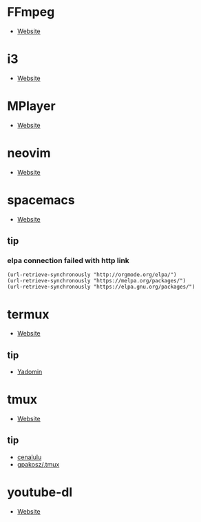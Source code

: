 * FFmpeg
- [[https://ffmpeg.org/][Website]]
* i3
- [[https://i3wm.org/][Website]]
* MPlayer
- [[http://www.mplayerhq.hu/][Website]]
* neovim
- [[https://neovim.io/][Website]]
* spacemacs
- [[https://www.spacemacs.org/][Website]]
** tip 
*** elpa connection failed with http link
#+BEGIN_SRC elisp
(url-retrieve-synchronously "http://orgmode.org/elpa/")
(url-retrieve-synchronously "https://melpa.org/packages/")
(url-retrieve-synchronously "https://elpa.gnu.org/packages/")
#+END_SRC
* termux
- [[https://termux.com/][Website]]
** tip
- [[https://yadominjinta.github.io/2018/07/30/GUI-on-termux.html][Yadomin]]
* tmux
- [[https://tmux.github.io/][Website]]
** tip
- [[http://cenalulu.github.io/linux/tmux/][cenalulu]]
- [[https://github.com/gpakosz/.tmux/][gpakosz/.tmux]]
* youtube-dl
- [[https://youtube-dl.org/][Website]]
